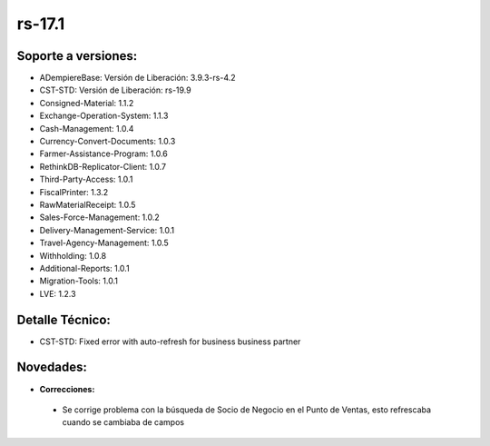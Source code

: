 .. _documento/versión-17-1:

**rs-17.1**
===========

**Soporte a versiones:**
------------------------

- ADempiereBase: Versión de Liberación: 3.9.3-rs-4.2
- CST-STD: Versión de Liberación: rs-19.9
- Consigned-Material: 1.1.2
- Exchange-Operation-System: 1.1.3
- Cash-Management: 1.0.4
- Currency-Convert-Documents: 1.0.3
- Farmer-Assistance-Program: 1.0.6
- RethinkDB-Replicator-Client: 1.0.7
- Third-Party-Access: 1.0.1
- FiscalPrinter: 1.3.2
- RawMaterialReceipt: 1.0.5
- Sales-Force-Management: 1.0.2
- Delivery-Management-Service: 1.0.1
- Travel-Agency-Management: 1.0.5
- Withholding: 1.0.8
- Additional-Reports: 1.0.1
- Migration-Tools: 1.0.1
- LVE: 1.2.3

**Detalle Técnico:**
--------------------

- CST-STD: Fixed error with auto-refresh for business business partner

**Novedades:**
--------------

- **Correcciones:**

 - Se corrige problema con la búsqueda de Socio de Negocio en el Punto de Ventas, esto refrescaba cuando se cambiaba de campos
